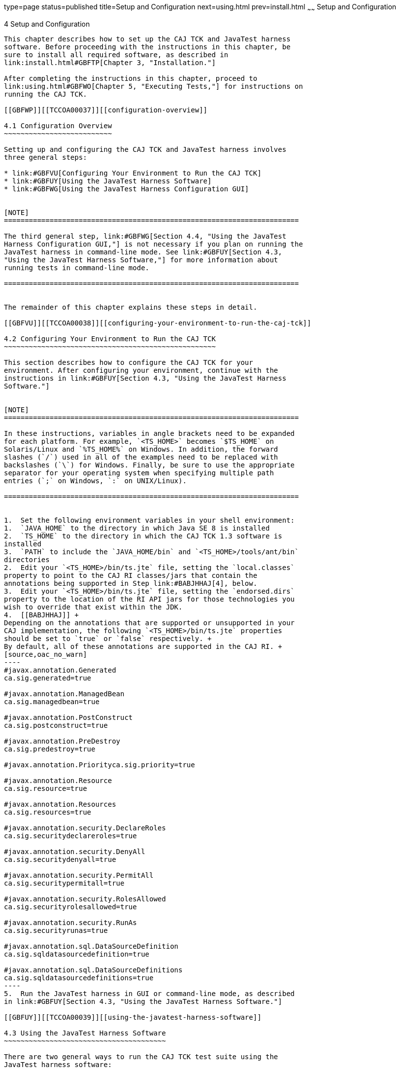 type=page
status=published
title=Setup and Configuration
next=using.html
prev=install.html
~~~~~~
Setup and Configuration
=======================

[[TCCOA00005]][[GBFVV]]


[[setup-and-configuration]]
4 Setup and Configuration
-------------------------

This chapter describes how to set up the CAJ TCK and JavaTest harness
software. Before proceeding with the instructions in this chapter, be
sure to install all required software, as described in
link:install.html#GBFTP[Chapter 3, "Installation."]

After completing the instructions in this chapter, proceed to
link:using.html#GBFWO[Chapter 5, "Executing Tests,"] for instructions on
running the CAJ TCK.

[[GBFWP]][[TCCOA00037]][[configuration-overview]]

4.1 Configuration Overview
~~~~~~~~~~~~~~~~~~~~~~~~~~

Setting up and configuring the CAJ TCK and JavaTest harness involves
three general steps:

* link:#GBFVU[Configuring Your Environment to Run the CAJ TCK]
* link:#GBFUY[Using the JavaTest Harness Software]
* link:#GBFWG[Using the JavaTest Harness Configuration GUI]


[NOTE]
=======================================================================

The third general step, link:#GBFWG[Section 4.4, "Using the JavaTest
Harness Configuration GUI,"] is not necessary if you plan on running the
JavaTest harness in command-line mode. See link:#GBFUY[Section 4.3,
"Using the JavaTest Harness Software,"] for more information about
running tests in command-line mode.

=======================================================================


The remainder of this chapter explains these steps in detail.

[[GBFVU]][[TCCOA00038]][[configuring-your-environment-to-run-the-caj-tck]]

4.2 Configuring Your Environment to Run the CAJ TCK
~~~~~~~~~~~~~~~~~~~~~~~~~~~~~~~~~~~~~~~~~~~~~~~~~~~

This section describes how to configure the CAJ TCK for your
environment. After configuring your environment, continue with the
instructions in link:#GBFUY[Section 4.3, "Using the JavaTest Harness
Software."]


[NOTE]
=======================================================================

In these instructions, variables in angle brackets need to be expanded
for each platform. For example, `<TS_HOME>` becomes `$TS_HOME` on
Solaris/Linux and `%TS_HOME%` on Windows. In addition, the forward
slashes (`/`) used in all of the examples need to be replaced with
backslashes (`\`) for Windows. Finally, be sure to use the appropriate
separator for your operating system when specifying multiple path
entries (`;` on Windows, `:` on UNIX/Linux).

=======================================================================


1.  Set the following environment variables in your shell environment:
1.  `JAVA_HOME` to the directory in which Java SE 8 is installed
2.  `TS_HOME` to the directory in which the CAJ TCK 1.3 software is
installed
3.  `PATH` to include the `JAVA_HOME/bin` and `<TS_HOME>/tools/ant/bin`
directories
2.  Edit your `<TS_HOME>/bin/ts.jte` file, setting the `local.classes`
property to point to the CAJ RI classes/jars that contain the
annotations being supported in Step link:#BABJHHAJ[4], below.
3.  Edit your `<TS_HOME>/bin/ts.jte` file, setting the `endorsed.dirs`
property to the location of the RI API jars for those technologies you
wish to override that exist within the JDK.
4.  [[BABJHHAJ]] +
Depending on the annotations that are supported or unsupported in your
CAJ implementation, the following `<TS_HOME>/bin/ts.jte` properties
should be set to `true` or `false` respectively. +
By default, all of these annotations are supported in the CAJ RI. +
[source,oac_no_warn]
----
#javax.annotation.Generated
ca.sig.generated=true

#javax.annotation.ManagedBean
ca.sig.managedbean=true

#javax.annotation.PostConstruct
ca.sig.postconstruct=true

#javax.annotation.PreDestroy
ca.sig.predestroy=true

#javax.annotation.Priorityca.sig.priority=true

#javax.annotation.Resource
ca.sig.resource=true

#javax.annotation.Resources
ca.sig.resources=true

#javax.annotation.security.DeclareRoles
ca.sig.securitydeclareroles=true

#javax.annotation.security.DenyAll
ca.sig.securitydenyall=true

#javax.annotation.security.PermitAll
ca.sig.securitypermitall=true

#javax.annotation.security.RolesAllowed
ca.sig.securityrolesallowed=true

#javax.annotation.security.RunAs
ca.sig.securityrunas=true

#javax.annotation.sql.DataSourceDefinition
ca.sig.sqldatasourcedefinition=true

#javax.annotation.sql.DataSourceDefinitions
ca.sig.sqldatasourcedefinitions=true
----
5.  Run the JavaTest harness in GUI or command-line mode, as described
in link:#GBFUY[Section 4.3, "Using the JavaTest Harness Software."]

[[GBFUY]][[TCCOA00039]][[using-the-javatest-harness-software]]

4.3 Using the JavaTest Harness Software
~~~~~~~~~~~~~~~~~~~~~~~~~~~~~~~~~~~~~~~

There are two general ways to run the CAJ TCK test suite using the
JavaTest harness software:

* Through the JavaTest GUI; if using this method, please continue on to
link:#GBFWG[Section 4.4, "Using the JavaTest Harness Configuration
GUI."]
* In JavaTest batch mode, from the command line in your shell
environment; if using this method, please proceed directly to
link:using.html#GBFWO[Chapter 5, "Executing Tests."]

[[GBFWG]][[TCCOA00040]][[using-the-javatest-harness-configuration-gui]]

4.4 Using the JavaTest Harness Configuration GUI
~~~~~~~~~~~~~~~~~~~~~~~~~~~~~~~~~~~~~~~~~~~~~~~~

You can use the JavaTest harness GUI to modify general test settings and
to quickly get started with the default CAJ TCK test environment. This
section covers the following topics:

* link:#GBFVA[Configuration GUI Overview]
* link:#GBFVD[Starting the Configuration GUI]
* link:#GBFUW[Configuring the JavaTest Harness to Run the CAJ TCK Tests]
* link:#GBFUU[Modifying the Default Test Configuration]


[NOTE]
=======================================================================

It is only necessary to proceed with this section if you want to run the
JavaTest harness in GUI mode. If you plan to run the JavaTest harness in
command-line mode, skip the remainder of this chapter, and continue with
link:using.html#GBFWO[Chapter 5, "Executing Tests."]

=======================================================================


[[GBFVA]][[TCCOA00068]][[configuration-gui-overview]]

4.4.1 Configuration GUI Overview
^^^^^^^^^^^^^^^^^^^^^^^^^^^^^^^^

In order for the JavaTest harness to execute the test suite, it requires
information about how your computing environment is configured. The
JavaTest harness requires two types of configuration information:

* Test environment: This is data used by the tests. For example, the
path to the Java runtime, how to start the product being tested, network
resources, and other information required by the tests in order to run.
This information does not change frequently and usually stays constant
from test run to test run.
* Test parameters: This is information used by the JavaTest harness to
run the tests. Test parameters are values used by the JavaTest harness
that determine which tests in the test suite are run, how the tests
should be run, and where the test reports are stored. This information
often changes from test run to test run.

The first time you run the JavaTest harness software, you are asked to
specify the test suite and work directory that you want to use. (These
parameters can be changed later from within the JavaTest harness GUI.)

Once the JavaTest harness GUI is displayed, whenever you choose Run
Tests and then Start to begin a test run, the JavaTest harness
determines whether all of the required configuration information has
been supplied:

* If the test environment and parameters have been completely
configured, the test run starts immediately.
* If any required configuration information is missing, the
configuration editor displays a series of questions asking you the
necessary information. This is called the configuration interview . When
you have entered the configuration data, you are asked if you wish to
proceed with running the test.

[[GBFVD]][[TCCOA00069]][[starting-the-configuration-gui]]

4.4.2 Starting the Configuration GUI
^^^^^^^^^^^^^^^^^^^^^^^^^^^^^^^^^^^^

Before you start the JavaTest harness software, you must have a valid
test suite and Java SE 8 installed on your system.

The CAJ TCK includes an Ant script that is used to execute the JavaTest
harness from the `<TS_HOME>` directory. Using this Ant script to start
the JavaTest harness is part of the procedure described in
link:#GBFUW[Section 4.4.3, "Configuring the JavaTest Harness to Run the
CAJ TCK Tests."]

When you execute the JavaTest harness software for the first time, the
JavaTest harness displays a Welcome dialog box that guides you through
the initial startup configuration.

* If it is able to open a test suite, the JavaTest harness displays a
Welcome to JavaTest dialog box that guides you through the process of
either opening an existing work directory or creating a new work
directory as described in the JavaTest online help.
* If the JavaTest harness is unable to open a test suite, it displays a
Welcome to JavaTest dialog box that guides you through the process of
opening both a test suite and a work directory as described in the
JavaTest documentation.

After you specify a work directory, you can use the Test Manager to
configure and run tests as described in link:#GBFUW[Section 4.4.3,
"Configuring the JavaTest Harness to Run the CAJ TCK Tests."]

[[GBFUW]][[TCCOA00013]][[configuring-the-javatest-harness-to-run-the-caj-tck-tests]]

4.4.3 Configuring the JavaTest Harness to Run the CAJ TCK Tests
^^^^^^^^^^^^^^^^^^^^^^^^^^^^^^^^^^^^^^^^^^^^^^^^^^^^^^^^^^^^^^^

You only need to complete all these steps the first time you start the
JavaTest test harness. After you complete these steps, you can either
run all of the tests by completing the steps in
link:using.html#GBFUZ[Section 5.1, "Starting JavaTest,"] or run a subset
of the tests by completing the steps in link:using.html#GBFWM[Section
5.2, "Running a Subset of the Tests."]

The answers you give to some of the configuration interview questions
are specific to your site. For example, the name of the host on which
the JavaTest harness is running. Other configuration parameters can be
set however you wish. For example, where you want test report files to
be stored.

1.  Start the JavaTest test harness: +
[source,oac_no_warn]
----
ant gui
----
The JavaTest Quick Start screen displays, and you are prompted to Start,
Resume, or Browse the test suite.
2.  Select Start a new test run, and then click Next. +
You are prompted to create a new configuration or use a configuration
template.
3.  Select Create a new configuration, and then click Next. +
You are prompted to select a test suite.
4.  Accept the default suite (`<TS_HOME>/src`), and then click Next. +
You are prompted to specify a work directory to use to store your test
results.
5.  Type a work directory name or use the Browse button to select a work
directory, and then click Next. +
You are prompted to start the configuration editor or start a test run.
At this point, the CAJ TCK is configured to run the default test suite.
6.  Deselect the Start the configuration editor option, select the Start
test run option, and then click Finish. +
The test run is started.

[[GBFUU]][[TCCOA00071]][[modifying-the-default-test-configuration]]

4.4.4 Modifying the Default Test Configuration
^^^^^^^^^^^^^^^^^^^^^^^^^^^^^^^^^^^^^^^^^^^^^^

The JavaTest GUI enables you to configure numerous test options. These
options are divided into two general dialog box groups:

* Group 1: Available from the JavaTest Configure/Change Configuration
submenus, the following options are displayed in a tabbed dialog box:

** Tests to Run

** Exclude List

** Keywords

** Prior Status

** Test Environment

** Concurrency

** Timeout Factor
* Group 2: Available from the JavaTest Configure/Change
Configuration/Other Values submenu, or by pressing Ctrl+E, the following
options are displayed in a paged dialog box:

** Environment Files

** Test Environment

** Specify Tests to Run

** Specify an Exclude List

Note that there is some overlap between the functions in these two
dialog boxes; for those functions use the dialog that is most convenient
for you. Please refer to the JavaTest Harness documentation or the
online help for complete information about these various options.


